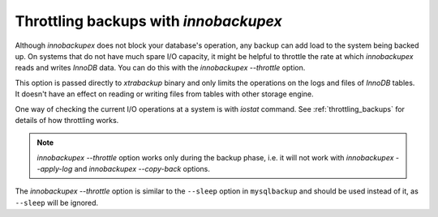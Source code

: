 ========================================
 Throttling backups with *innobackupex*
========================================

Although *innobackupex* does not block your database's operation, any backup can
add load to the system being backed up. On systems that do not have much spare
I/O capacity, it might be helpful to throttle the rate at which *innobackupex*
reads and writes *InnoDB* data. You can do this with the
`innobackupex --throttle` option.

This option is passed directly to *xtrabackup* binary and only limits the
operations on the logs and files of *InnoDB* tables. It doesn't have an effect
on reading or writing files from tables with other storage engine.

One way of checking the current I/O operations at a system is with
`iostat` command. See :ref:`throttling_backups` for details of how
throttling works.

.. note:: 

   `innobackupex --throttle` option works only during the backup phase,
   i.e. it will not work with `innobackupex --apply-log` and
   `innobackupex --copy-back` options.

The `innobackupex --throttle` option is similar to the ``--sleep``
option in ``mysqlbackup`` and should be used instead of it, as ``--sleep`` will
be ignored.
